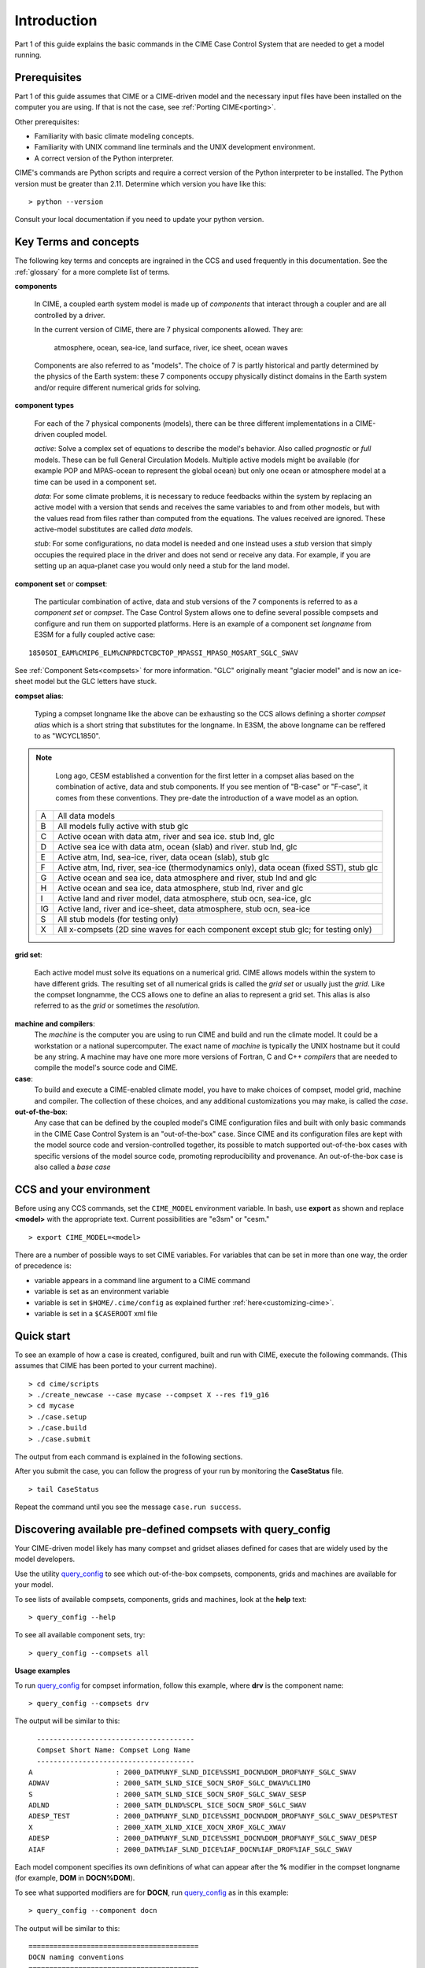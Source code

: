 .. _introduction-and-overview:

.. role:: red


*************
Introduction
*************

Part 1 of this guide explains the basic commands in the CIME Case Control System
that are needed to get a model running.

Prerequisites
=============

Part 1 of this guide assumes that CIME or a CIME-driven model and the necessary input files
have been installed on the computer you are using. If that is not the case, see :ref:`Porting CIME<porting>`.

Other prerequisites:

- Familiarity with basic climate modeling concepts.

- Familiarity with UNIX command line terminals and the UNIX development environment.

- A correct version of the Python interpreter.

CIME's commands are Python scripts and require a correct version of
the Python interpreter to be installed. The Python version must be
greater than 2.11.  Determine which version you have
like this:
::

   > python --version

Consult your local documentation if you need to update your python version.

Key Terms and concepts
======================

The following key terms and concepts are ingrained in the CCS and used frequently in this documentation.
See the :ref:`glossary` for a more complete list of terms.

**components**

   In CIME, a coupled earth system model is made up of *components* that interact through a coupler and are all controlled by a driver.

   In the current version of CIME, there are 7 physical components allowed.  They are:

       atmosphere, ocean, sea-ice, land surface, river, ice sheet, ocean waves

   Components are also referred to as "models".  The choice of 7 is partly historical and partly determined by the physics of the
   Earth system: these 7 components
   occupy physically distinct domains in the Earth system and/or require different numerical grids for solving.


**component types**

   For each of the 7 physical components (models), there can be three different implementations in a CIME-driven coupled model.

   *active*: Solve a complex set of equations to describe the model's behavior. Also called *prognostic* or *full* models.
   These can be full General Circulation Models. Multiple active models might be available (for example POP and MPAS-ocean to represent the global ocean) but only one ocean or atmosphere model at a time can be used in a component set.

   *data*: For some climate problems, it is necessary to reduce feedbacks within the system by replacing an active model with a
   version that sends and receives the same variables to and from other models, but with the values read from files rather
   than computed from the equations. The values received are ignored. These active-model substitutes are called *data models*.

   *stub*: For some configurations, no data model is needed and one instead uses a *stub* version that simply occupies the
   required place in the driver and does not send or receive any data.  For example, if you are setting up an aqua-planet case
   you would only need a stub for the land model.

**component set** or **compset**:

   The particular combination of active, data and stub versions of the 7 components is referred to
   as a *component set* or  *compset*.  The Case Control System allows one to define
   several possible compsets and configure and run them on supported platforms.
   Here is an example of a component set *longname* from E3SM for a fully coupled active case:
::

   1850SOI_EAM%CMIP6_ELM%CNPRDCTCBCTOP_MPASSI_MPASO_MOSART_SGLC_SWAV

See :ref:`Component Sets<compsets>` for more information. "GLC" originally meant "glacier model" and is now an ice-sheet model but the GLC letters have stuck.

**compset alias**:

   Typing a compset longname like the above can be exhausting so the CCS allows defining a shorter *compset alias*
   which is a short string that substitutes for the longname. In E3SM, the above longname can be reffered to as "WCYCL1850".

.. note:: 

     Long ago, CESM established a convention for the first letter in a compset alias based
     on the combination of active, data and stub components.
     If you see mention of "B-case" or "F-case", it comes from these conventions.
     They pre-date the introduction of a wave model as an option.

    ===  ========================================================================================
    A    All data models
    B    All models fully active with stub glc
    C    Active ocean with data atm, river and sea ice. stub lnd, glc
    D    Active sea ice with data atm, ocean (slab) and river. stub lnd, glc
    E    Active atm, lnd, sea-ice, river, data ocean (slab), stub glc
    F    Active atm, lnd, river, sea-ice (thermodynamics only), data ocean (fixed SST), stub glc
    G    Active ocean and sea ice, data atmosphere and river, stub lnd and glc 
    H    Active ocean and sea ice, data atmosphere, stub lnd, river and glc 
    I    Active land and river model, data atmosphere, stub ocn, sea-ice, glc
    IG   Active land, river and ice-sheet, data atmosphere, stub ocn, sea-ice
    S    All stub models (for testing only)
    X    All x-compsets (2D sine waves for each component except stub glc; for testing only)
    ===  ========================================================================================
..
**grid set**:

   Each active model must solve its equations on a numerical grid. CIME allows models within the system to have
   different grids. The resulting set of all numerical grids is called the *grid set* or usually just the *grid*. Like
   the compset longnamme, the CCS allows one to define an alias to represent a grid set.  This alias is also referred to
   as the *grid* or sometimes the *resolution*.

**machine and compilers**:
   The *machine* is the computer you are using to run CIME and build and run the climate model. It could be a workstation
   or a national supercomputer. The exact name of  *machine* is typically the UNIX hostname but it could be any string.  A machine
   may have one more more versions of Fortran, C and C++ *compilers* that are needed to compile the model's source code and CIME.

**case**:
    To build and execute a CIME-enabled climate model, you have to make choices of compset, model grid,
    machine and compiler. The collection of these choices, and any additional
    customizations you may make, is called the *case*.

**out-of-the-box**:
   Any case that can be defined by the coupled model's CIME configuration files and built with only basic commands in the
   CIME Case Control System is an "out-of-the-box" case.  Since CIME and its configuration files are kept with
   the model source code and version-controlled together, its possible to match supported out-of-the-box cases with specific
   versions of the model source code, promoting reproducibility and provenance.  An out-of-the-box case is also called a *base case*

CCS and your environment
=========================

Before using any CCS commands, set the ``CIME_MODEL`` environment variable. In bash, use **export** as shown and replace
**<model>** with the appropriate text. Current possibilities are "e3sm" or "cesm."
::

   > export CIME_MODEL=<model>

There are a number of possible ways to set CIME variables.
For variables that can be set in more than one way, the order of precedence is:

- variable appears in a command line argument to a CIME command

- variable is set as an environment variable

- variable is set in ``$HOME/.cime/config`` as explained further :ref:`here<customizing-cime>`.

- variable is set in a ``$CASEROOT`` xml file

Quick start
==================

To see an example of how a case is created, configured, built and run with CIME, execute the following commands. (This assumes that CIME has been ported to your current machine).
::

   > cd cime/scripts
   > ./create_newcase --case mycase --compset X --res f19_g16
   > cd mycase
   > ./case.setup
   > ./case.build
   > ./case.submit

The output from each command is explained in the following sections.

After you submit the case, you can follow the progress of your run by monitoring the **CaseStatus** file.

::

   > tail CaseStatus

Repeat the command until you see the message ``case.run success``.


Discovering available pre-defined compsets with **query_config**
=================================================

Your CIME-driven model likely has many compset and gridset aliases defined for cases that are widely used by the
model developers.

Use the utility `query_config <../Tools_user/query_config.html>`_  to see which out-of-the-box compsets, components, grids and machines are available for your model.

To see lists of available compsets, components, grids and machines, look at the **help** text::

  > query_config --help

To see all available component sets, try::

  > query_config --compsets all

**Usage examples**

To run `query_config <../Tools_user/query_config.html>`_ for compset information, follow this example, where **drv** is the component name::

  > query_config --compsets drv

The output will be similar to this::

     --------------------------------------
     Compset Short Name: Compset Long Name
     --------------------------------------
   A                    : 2000_DATM%NYF_SLND_DICE%SSMI_DOCN%DOM_DROF%NYF_SGLC_SWAV
   ADWAV                : 2000_SATM_SLND_SICE_SOCN_SROF_SGLC_DWAV%CLIMO
   S                    : 2000_SATM_SLND_SICE_SOCN_SROF_SGLC_SWAV_SESP
   ADLND                : 2000_SATM_DLND%SCPL_SICE_SOCN_SROF_SGLC_SWAV
   ADESP_TEST           : 2000_DATM%NYF_SLND_DICE%SSMI_DOCN%DOM_DROF%NYF_SGLC_SWAV_DESP%TEST
   X                    : 2000_XATM_XLND_XICE_XOCN_XROF_XGLC_XWAV
   ADESP                : 2000_DATM%NYF_SLND_DICE%SSMI_DOCN%DOM_DROF%NYF_SGLC_SWAV_DESP
   AIAF                 : 2000_DATM%IAF_SLND_DICE%IAF_DOCN%IAF_DROF%IAF_SGLC_SWAV

Each model component specifies its own definitions of what can appear after the **%**  modifier in the compset longname (for example, **DOM** in **DOCN%DOM**).

To see what supported modifiers are for **DOCN**, run `query_config <../Tools_user/query_config.html>`_ as in this example::

  > query_config --component docn

The output will be similar to this::

     =========================================
     DOCN naming conventions
     =========================================

         _DOCN%AQP1 : docn prescribed aquaplanet sst - option 1
        _DOCN%AQP10 : docn prescribed aquaplanet sst - option 10
         _DOCN%AQP2 : docn prescribed aquaplanet sst - option 2
         _DOCN%AQP3 : docn prescribed aquaplanet sst - option 3
         _DOCN%AQP4 : docn prescribed aquaplanet sst - option 4
         _DOCN%AQP5 : docn prescribed aquaplanet sst - option 5
         _DOCN%AQP6 : docn prescribed aquaplanet sst - option 6
         _DOCN%AQP7 : docn prescribed aquaplanet sst - option 7
         _DOCN%AQP8 : docn prescribed aquaplanet sst - option 8
         _DOCN%AQP9 : docn prescribed aquaplanet sst - option 9
          _DOCN%DOM : docn prescribed ocean mode
          _DOCN%IAF : docn interannual mode
         _DOCN%NULL : docn null mode
          _DOCN%SOM : docn slab ocean mode
       _DOCN%SOMAQP : docn aquaplanet slab ocean mode
       _DOCN%SST_AQUAP : docn aquaplanet mode:

For more details on how CIME determines the output for query_config, see :ref:`Component Sets<compsets>`.
